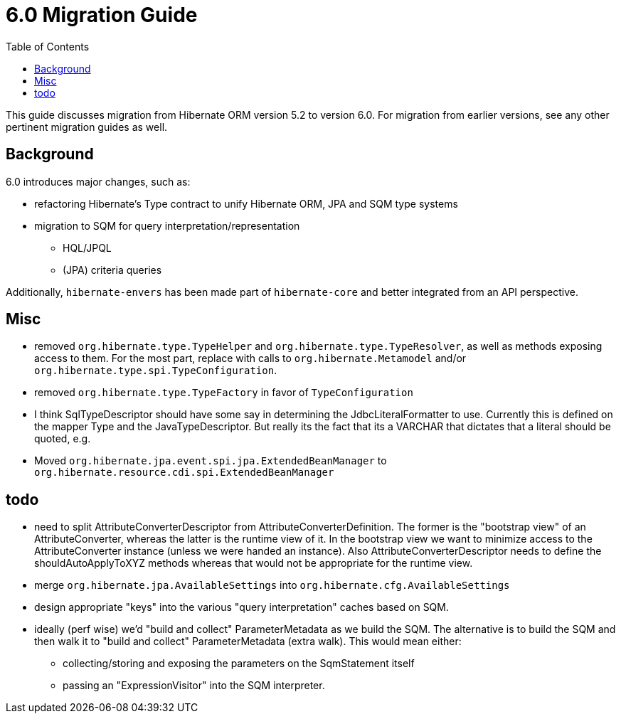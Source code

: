 = 6.0 Migration Guide
:toc:

This guide discusses migration from Hibernate ORM version 5.2 to version 6.0.  For migration from
earlier versions, see any other pertinent migration guides as well.

== Background

6.0 introduces major changes, such as:

* refactoring Hibernate's Type contract to unify Hibernate ORM, JPA and SQM type systems
* migration to SQM for query interpretation/representation
** HQL/JPQL
** (JPA) criteria queries

Additionally, `hibernate-envers` has been made part of `hibernate-core` and better integrated
from an API perspective.

== Misc

* removed `org.hibernate.type.TypeHelper` and `org.hibernate.type.TypeResolver`, as well as methods exposing
	access to them.  For the most part, replace with calls to `org.hibernate.Metamodel`
	and/or `org.hibernate.type.spi.TypeConfiguration`.
* removed `org.hibernate.type.TypeFactory` in favor of `TypeConfiguration`
*  I think SqlTypeDescriptor should have some say in determining the JdbcLiteralFormatter to use.  Currently this is
	defined on the mapper Type and the JavaTypeDescriptor.  But really its the fact that its a VARCHAR that dictates
	that a literal should be quoted, e.g.
* Moved `org.hibernate.jpa.event.spi.jpa.ExtendedBeanManager` to `org.hibernate.resource.cdi.spi.ExtendedBeanManager`


== todo

* need to split AttributeConverterDescriptor from AttributeConverterDefinition.  The former is the "bootstrap view" of
	an AttributeConverter, whereas the latter is the runtime view of it.  In the bootstrap view we want to minimize
	access to the AttributeConverter instance (unless we were handed an instance).  Also AttributeConverterDescriptor
	needs to define the shouldAutoApplyToXYZ methods whereas that would not be appropriate for the runtime view.
* merge `org.hibernate.jpa.AvailableSettings` into `org.hibernate.cfg.AvailableSettings`
* design appropriate "keys" into the various "query interpretation" caches based on SQM.
* ideally (perf wise) we'd "build and collect" ParameterMetadata as we build the SQM.  The alternative is to
 	build the SQM and then walk it to "build and collect" ParameterMetadata (extra walk).  This would mean either:
 	** collecting/storing and exposing the parameters on the SqmStatement itself
 	** passing an "ExpressionVisitor" into the SQM interpreter.
